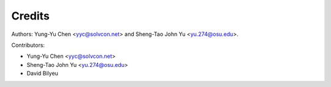 =======
Credits
=======

Authors: Yung-Yu Chen <yyc@solvcon.net> and Sheng-Tao John Yu
<yu.274@osu.edu>.

Contributors:

- Yung-Yu Chen <yyc@solvcon.net>
- Sheng-Tao John Yu <yu.274@osu.edu>
- David Bilyeu
